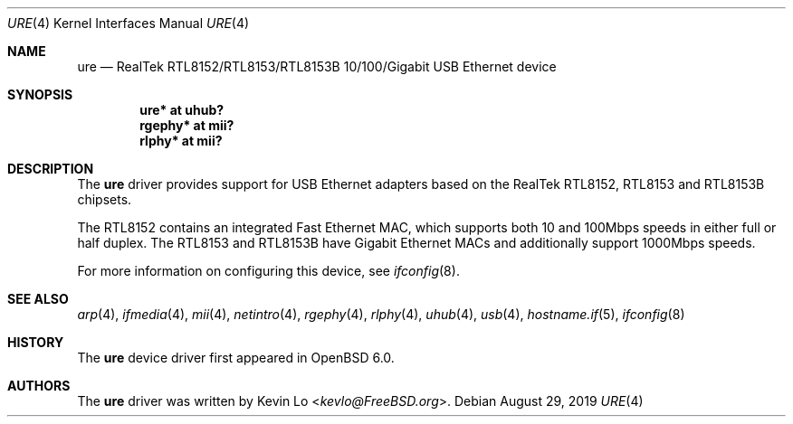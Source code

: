 .\" $OpenBSD: ure.4,v 1.6 2019/08/29 08:55:05 kevlo Exp $
.\"
.\" Copyright (c) 2015 Kevin Lo <kevlo@FreeBSD.org>
.\" All rights reserved.
.\"
.\" Redistribution and use in source and binary forms, with or without
.\" modification, are permitted provided that the following conditions
.\" are met:
.\" 1. Redistributions of source code must retain the above copyright
.\"    notice, this list of conditions and the following disclaimer.
.\" 2. Redistributions in binary form must reproduce the above copyright
.\"    notice, this list of conditions and the following disclaimer in the
.\"    documentation and/or other materials provided with the distribution.
.\"
.\" THIS SOFTWARE IS PROVIDED BY THE AUTHOR AND CONTRIBUTORS ``AS IS'' AND
.\" ANY EXPRESS OR IMPLIED WARRANTIES, INCLUDING, BUT NOT LIMITED TO, THE
.\" IMPLIED WARRANTIES OF MERCHANTABILITY AND FITNESS FOR A PARTICULAR PURPOSE
.\" ARE DISCLAIMED.  IN NO EVENT SHALL THE AUTHOR OR CONTRIBUTORS BE LIABLE
.\" FOR ANY DIRECT, INDIRECT, INCIDENTAL, SPECIAL, EXEMPLARY, OR CONSEQUENTIAL
.\" DAMAGES (INCLUDING, BUT NOT LIMITED TO, PROCUREMENT OF SUBSTITUTE GOODS
.\" OR SERVICES; LOSS OF USE, DATA, OR PROFITS; OR BUSINESS INTERRUPTION)
.\" HOWEVER CAUSED AND ON ANY THEORY OF LIABILITY, WHETHER IN CONTRACT, STRICT
.\" LIABILITY, OR TORT (INCLUDING NEGLIGENCE OR OTHERWISE) ARISING IN ANY WAY
.\" OUT OF THE USE OF THIS SOFTWARE, EVEN IF ADVISED OF THE POSSIBILITY OF
.\" SUCH DAMAGE.
.\"
.\" $FreeBSD: head/share/man/man4/ure.4 291557 2015-12-01 05:12:13Z kevlo $
.\"
.Dd $Mdocdate: August 29 2019 $
.Dt URE 4
.Os
.Sh NAME
.Nm ure
.Nd RealTek RTL8152/RTL8153/RTL8153B 10/100/Gigabit USB Ethernet device
.Sh SYNOPSIS
.Cd "ure*   at uhub?"
.Cd "rgephy* at mii?"
.Cd "rlphy* at mii?"
.Sh DESCRIPTION
The
.Nm
driver provides support for USB Ethernet adapters based on the RealTek
RTL8152, RTL8153 and RTL8153B chipsets.
.Pp
The RTL8152 contains an integrated Fast Ethernet MAC, which supports
both 10 and 100Mbps speeds in either full or half duplex.
The RTL8153 and RTL8153B have Gigabit Ethernet MACs and additionally
support 1000Mbps speeds.
.Pp
For more information on configuring this device, see
.Xr ifconfig 8 .
.Sh SEE ALSO
.Xr arp 4 ,
.Xr ifmedia 4 ,
.Xr mii 4 ,
.Xr netintro 4 ,
.Xr rgephy 4 ,
.Xr rlphy 4 ,
.Xr uhub 4 ,
.Xr usb 4 ,
.Xr hostname.if 5 ,
.Xr ifconfig 8
.Sh HISTORY
The
.Nm
device driver first appeared in
.Ox 6.0 .
.Sh AUTHORS
The
.Nm
driver was written by
.An Kevin Lo Aq Mt kevlo@FreeBSD.org .
